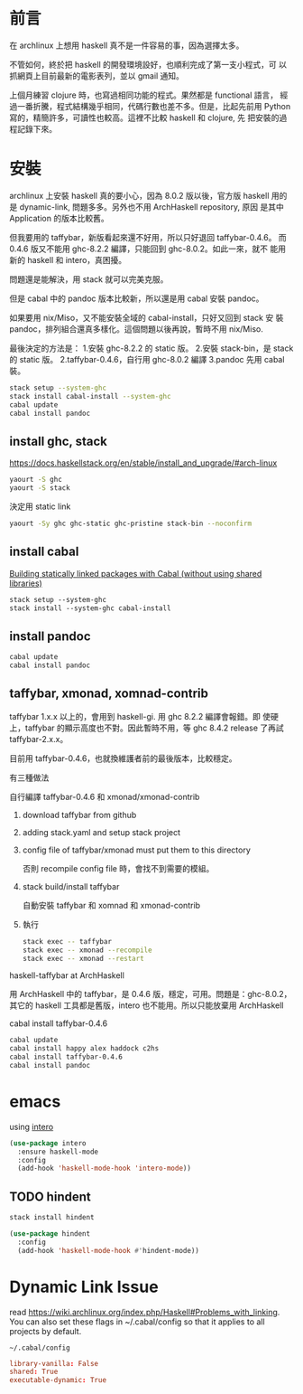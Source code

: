 #+BEGIN_COMMENT
.. title: Install Haskell Applications
.. slug: install-haskell-applications
.. date: 2018-04-28 19:16:44 UTC-08:00
.. tags: haskell, xmonad, pandoc
.. category: computer
.. link:
.. description:
.. type: text
#+END_COMMENT

* 前言

在 archlinux 上想用 haskell 真不是一件容易的事，因為選擇太多。

不管如何，終於把 haskell 的開發環境設好，也順利完成了第一支小程式，可
以抓網頁上目前最新的電影表列，並以 gmail 通知。

上個月練習 clojure 時，也寫過相同功能的程式。果然都是 functional 語言，
經過一番折騰，程式結構幾乎相同，代碼行數也差不多。但是，比起先前用
Python 寫的，精簡許多，可讀性也較高。這裡不比較 haskell 和 clojure, 先
把安裝的過程記錄下來。

* 安裝

archlinux 上安裝 haskell 真的要小心，因為 8.0.2 版以後，官方版 haskell
用的是 dynamic-link, 問題多多。另外也不用 ArchHaskell repository, 原因
是其中 Application 的版本比較舊。

但我要用的 taffybar，新版看起來還不好用，所以只好退回 taffybar-0.4.6。
而 0.4.6 版又不能用 ghc-8.2.2 編譯，只能回到 ghc-8.0.2。如此一來，就不
能用新的 haskell 和 intero，真困擾。

問題還是能解決，用 stack 就可以完美克服。

但是 cabal 中的 pandoc 版本比較新，所以還是用 cabal 安裝 pandoc。

如果要用 nix/Miso，又不能安裝全域的 cabal-install，只好又回到 stack 安
裝 pandoc，排列組合還真多樣化。這個問題以後再說，暫時不用 nix/Miso.

最後決定的方法是：
1.安裝 ghc-8.2.2 的 static 版。
2.安裝 stack-bin，是 stack 的 static 版。
2.taffybar-0.4.6，自行用 ghc-8.0.2 編譯
3.pandoc 先用 cabal 裝。


#+BEGIN_SRC sh
stack setup --system-ghc
stack install cabal-install --system-ghc
cabal update
cabal install pandoc
#+END_SRC

** install ghc, stack

https://docs.haskellstack.org/en/stable/install_and_upgrade/#arch-linux

#+BEGIN_SRC sh
yaourt -S ghc
yaourt -S stack
#+END_SRC

決定用 static link
#+BEGIN_SRC sh
yaourt -Sy ghc ghc-static ghc-pristine stack-bin --noconfirm
#+END_SRC

** install cabal

[[https://wiki.archlinux.org/index.php/Haskell#Building_statically_linked_packages_with_Cabal_.28without_using_shared_libraries.29][Building statically linked packages with Cabal (without using shared libraries)]]

#+BEGIN_SRC emacs-lisp
stack setup --system-ghc
stack install --system-ghc cabal-install
#+END_SRC

** install pandoc

#+BEGIN_SRC sh
cabal update
cabal install pandoc
#+END_SRC

** taffybar, xmonad, xomnad-contrib

taffybar 1.x.x 以上的，會用到 haskell-gi. 用 ghc 8.2.2 編譯會報錯。即
使硬上，taffybar 的顯示高度也不對。因此暫時不用，等 ghc 8.4.2 release
了再試 taffybar-2.x.x。

目前用 taffybar-0.4.6，也就換維護者前的最後版本，比較穩定。

有三種做法

**** 自行編譯 taffybar-0.4.6 和 xmonad/xmonad-contrib
***** download taffybar from github
***** adding stack.yaml and setup stack project

***** config file of taffybar/xmonad must put them to this directory
否則 recompile config file 時，會找不到需要的模組。

***** stack build/install taffybar
自動安裝 taffybar 和 xomnad 和 xmonad-contrib

***** 執行

#+BEGIN_SRC sh
stack exec -- taffybar
stack exec -- xmonad --recompile
stack exec -- xmonad --restart
#+END_SRC

**** haskell-taffybar at ArchHaskell
用 ArchHaskell 中的 taffybar，是 0.4.6 版，穩定，可用。問題是：ghc-8.0.2，
其它的 haskell 工具都是舊版，intero 也不能用。所以只能放棄用 ArchHaskell

**** cabal install taffybar-0.4.6
#+BEGIN_SRC sh
cabal update
cabal install happy alex haddock c2hs
cabal install taffybar-0.4.6
cabal install pandoc
#+END_SRC

* emacs

using [[https://commercialhaskell.github.io/intero/][intero]]

#+BEGIN_SRC emacs-lisp
  (use-package intero
    :ensure haskell-mode
    :config
    (add-hook 'haskell-mode-hook 'intero-mode))
#+END_SRC


** TODO hindent

#+BEGIN_SRC sh
stack install hindent
#+END_SRC

#+BEGIN_SRC emacs-lisp
  (use-package hindent
    :config
    (add-hook 'haskell-mode-hook #'hindent-mode))
#+END_SRC

* Dynamic Link Issue
read https://wiki.archlinux.org/index.php/Haskell#Problems_with_linking.
You can also set these flags in ~/.cabal/config so that it applies to all projects by default.

=~/.cabal/config=
#+BEGIN_SRC conf
library-vanilla: False
shared: True
executable-dynamic: True
#+END_SRC
